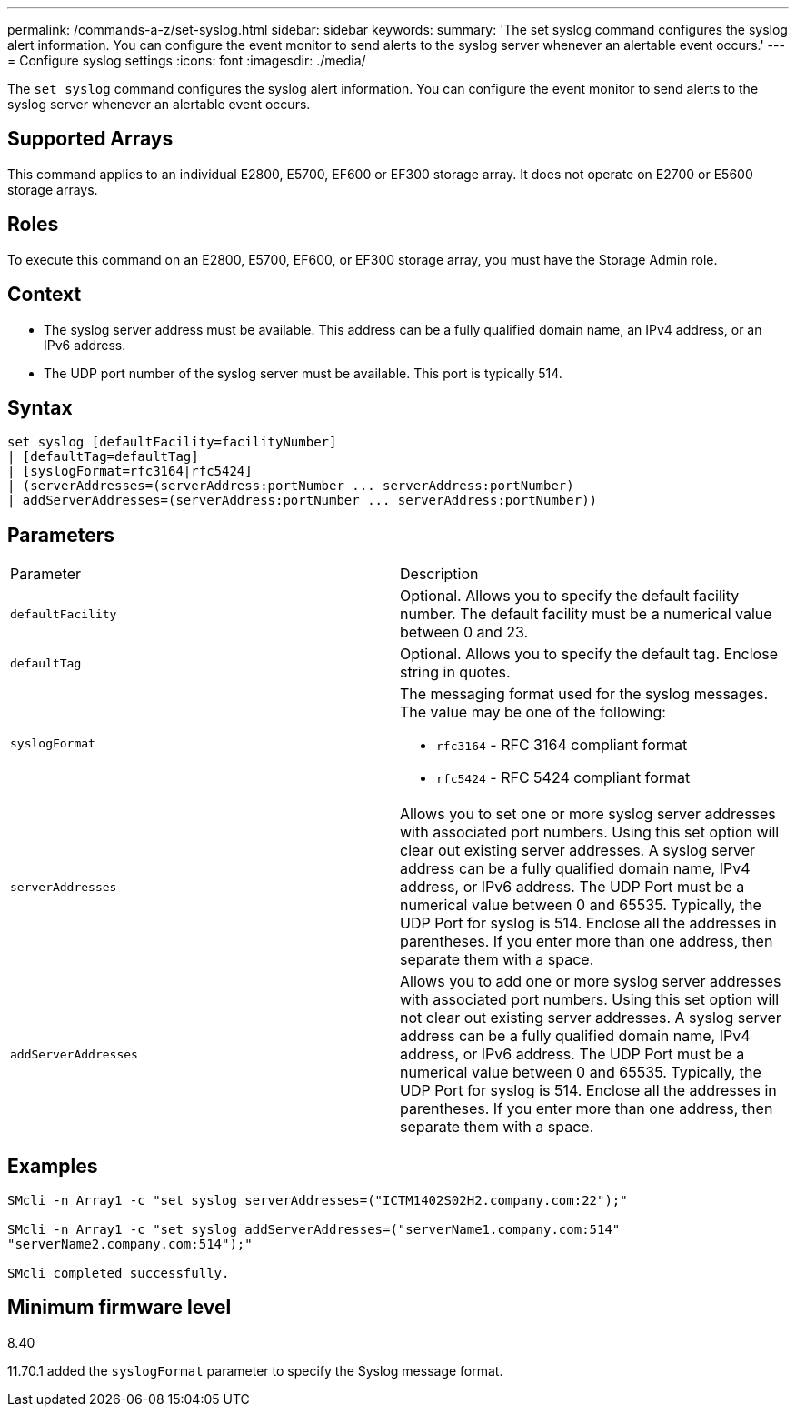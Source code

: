 ---
permalink: /commands-a-z/set-syslog.html
sidebar: sidebar
keywords: 
summary: 'The set syslog command configures the syslog alert information. You can configure the event monitor to send alerts to the syslog server whenever an alertable event occurs.'
---
= Configure syslog settings
:icons: font
:imagesdir: ./media/

[.lead]
The `set syslog` command configures the syslog alert information. You can configure the event monitor to send alerts to the syslog server whenever an alertable event occurs.

== Supported Arrays

This command applies to an individual E2800, E5700, EF600 or EF300 storage array. It does not operate on E2700 or E5600 storage arrays.

== Roles

To execute this command on an E2800, E5700, EF600, or EF300 storage array, you must have the Storage Admin role.

== Context

* The syslog server address must be available. This address can be a fully qualified domain name, an IPv4 address, or an IPv6 address.
* The UDP port number of the syslog server must be available. This port is typically 514.

== Syntax

----

set syslog [defaultFacility=facilityNumber]
| [defaultTag=defaultTag]
| [syslogFormat=rfc3164|rfc5424]
| (serverAddresses=(serverAddress:portNumber ... serverAddress:portNumber)
| addServerAddresses=(serverAddress:portNumber ... serverAddress:portNumber))
----

== Parameters

|===
| Parameter| Description
a|
`defaultFacility`
a|
Optional. Allows you to specify the default facility number. The default facility must be a numerical value between 0 and 23.
a|
`defaultTag`
a|
Optional. Allows you to specify the default tag. Enclose string in quotes.
a|
`syslogFormat`
a|
The messaging format used for the syslog messages. The value may be one of the following:

* `rfc3164` - RFC 3164 compliant format
* `rfc5424` - RFC 5424 compliant format

a|
`serverAddresses`
a|
Allows you to set one or more syslog server addresses with associated port numbers. Using this set option will clear out existing server addresses. A syslog server address can be a fully qualified domain name, IPv4 address, or IPv6 address. The UDP Port must be a numerical value between 0 and 65535. Typically, the UDP Port for syslog is 514. Enclose all the addresses in parentheses. If you enter more than one address, then separate them with a space.
a|
`addServerAddresses`
a|
Allows you to add one or more syslog server addresses with associated port numbers. Using this set option will not clear out existing server addresses. A syslog server address can be a fully qualified domain name, IPv4 address, or IPv6 address. The UDP Port must be a numerical value between 0 and 65535. Typically, the UDP Port for syslog is 514. Enclose all the addresses in parentheses. If you enter more than one address, then separate them with a space.
|===

== Examples

----

SMcli -n Array1 -c "set syslog serverAddresses=("ICTM1402S02H2.company.com:22");"

SMcli -n Array1 -c "set syslog addServerAddresses=("serverName1.company.com:514"
"serverName2.company.com:514");"

SMcli completed successfully.
----

== Minimum firmware level

8.40

11.70.1 added the `syslogFormat` parameter to specify the Syslog message format.
